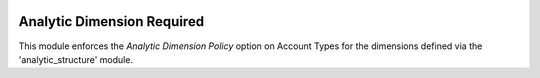 .. image:: https://img.shields.io/badge/licence-AGPL--3-blue.svg
    :alt: License

Analytic Dimension Required
===========================

This module enforces the *Analytic Dimension Policy* option on Account Types for
the dimensions defined via the 'analytic_structure' module.
